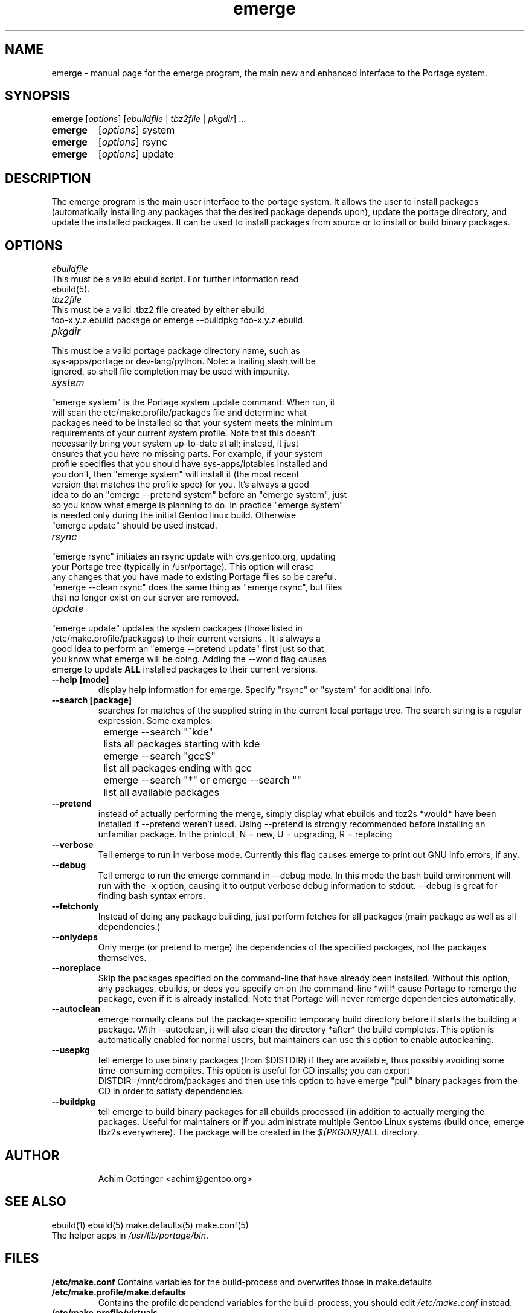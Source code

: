 .TH emerge "1" "Jan 2002" "portage 1.8.5" 
.SH NAME
emerge \- manual page for the emerge program, the main new and enhanced interface to the Portage system. 
.SH SYNOPSIS
.B emerge
[\fIoptions\fR] [\fIebuildfile\fR | \fItbz2file\fR | \fIpkgdir\fR] ...
.TP
.B emerge 
[\fIoptions\fR] system
.TP
.B emerge 
[\fIoptions\fR] rsync
.TP
.B emerge 
[\fIoptions\fR] update
.SH DESCRIPTION
The emerge program is the main user interface to the portage system. 
It allows the user to install packages (automatically installing any
packages that the desired package depends upon), update the portage 
directory, and update the installed packages.  It can be used to install packages
from source or to install or build binary packages. 
.PP
.SH OPTIONS 
\fIebuildfile\fR
.TP
This must be a valid ebuild script. For further information read ebuild(5).
.TP
\fItbz2file\fR
.TP
This must be a valid .tbz2 file created by either ebuild foo-x.y.z.ebuild package or emerge --buildpkg foo-x.y.z.ebuild. 
.TP
\fIpkgdir\fR
.TP
This must be a valid portage package directory name, such as sys-apps/portage or dev-lang/python.  Note: a trailing slash will be ignored, so shell file completion may be used with impunity.
.TP
\fIsystem\fR
.TP
"emerge system" is the Portage system update command.  When run, it will scan the etc/make.profile/packages file and determine what packages need to be installed so that your system meets the minimum requirements of your current system profile.  Note that this doesn't necessarily bring your system up-to-date at all; instead, it just ensures that you have no missing parts.  For example, if your system profile specifies that you should have sys-apps/iptables installed and you don't, then "emerge system" will install it (the most recent version that matches the profile spec) for you.  It's always a good idea to do an "emerge --pretend system" before an "emerge system", just so you know what emerge is planning to do.  In practice "emerge system" is needed only during the initial Gentoo linux build.  Otherwise "emerge update" should be used instead.
.TP
\fIrsync\fR
.TP
"emerge rsync" initiates an rsync update with cvs.gentoo.org, updating your Portage tree (typically in /usr/portage).  This option will erase any changes that you have made to existing Portage files so be careful.  "emerge --clean rsync" does the same thing as "emerge rsync", but files that no longer exist on our server are removed.
.TP
\fIupdate\fR
.TP
"emerge update" updates the system packages (those listed in /etc/make.profile/packages) to their current versions .  It is always a good idea to perform an "emerge --pretend update" first just so that you know what emerge will be doing.  Adding the --world flag causes emerge to update \fBALL\fR installed packages to their current versions.  
.TP
\fB--help [mode]\fR
display help information for emerge.  Specify "rsync" or "system" for additional info.
.TP
\fB--search [package]\fR
searches for matches of the supplied string in the current local portage tree.  The search string is a regular expression.  Some examples:
.br
	emerge --search "^kde"
.br
		lists all packages starting with kde
.br
	emerge --search "gcc$"
.br
		list all packages ending with gcc
.br
	emerge --search "*" or emerge --search ""
.br
		list all available packages
.br
.TP
\fB--pretend\fR 
instead of actually performing the merge, simply display what ebuilds and tbz2s *would* have been installed if --pretend weren't used.  Using --pretend is strongly recommended before installing an unfamiliar package.  In the printout, N = new, U = upgrading, R = replacing
.TP
\fB--verbose\fR
Tell emerge to run in verbose mode.  Currently this flag causes emerge to print out GNU info errors, if any.
.TP
\fB--debug\fR 
Tell emerge to run the emerge command in --debug mode.  In this mode the bash build environment will run with the -x option, causing it to output verbose debug information to stdout.  --debug is great for finding bash syntax errors.
.TP
\fB--fetchonly\fR
 Instead of doing any package building, just perform fetches for all packages (main package as well as all dependencies.)
.TP
\fB--onlydeps\fR
Only merge (or pretend to merge) the dependencies of the specified packages, not the packages themselves.
.TP
\fB--noreplace\fR
Skip the packages specified on the command-line that have already been installed.  Without this option, any packages, ebuilds, or deps you specify on on the command-line *will* cause Portage to remerge the package, even if it is already installed. Note that Portage will never remerge dependencies automatically.
.TP
\fB--autoclean\fR
emerge normally cleans out the package-specific temporary build directory before it starts the building a package.  With --autoclean, it will also clean the directory *after* the build completes.  This option is automatically enabled for normal users, but maintainers can use this option to enable autocleaning.
.TP
\fB--usepkg\fR 
tell emerge to use binary packages (from $DISTDIR) if they are available, thus possibly avoiding some time-consuming compiles. This option is useful for CD installs; you can export DISTDIR=/mnt/cdrom/packages and then use this option to have emerge "pull" binary packages from the CD in order to satisfy dependencies.
.TP
\fB--buildpkg\fR
tell emerge to build binary packages for all ebuilds processed (in addition to actually merging the packages.  Useful for maintainers or if you administrate multiple Gentoo Linux systems (build once, emerge tbz2s everywhere).  The package will be created in the \fI${PKGDIR}\fR/ALL directory.
.TP
.SH AUTHOR
Achim Gottinger <achim@gentoo.org>
.SH "SEE ALSO"
ebuild(1) ebuild(5) make.defaults(5) make.conf(5)
.TP
The helper apps in \fI/usr/lib/portage/bin\fR.
.SH FILES
\fB/etc/make.conf\fR 
Contains variables for the build-process and 
overwrites those in make.defaults
.TP
\fB/etc/make.profile/make.defaults\fR
Contains the profile dependend variables for the build-process,
you should edit \fI/etc/make.conf\fR instead.
.TP
\fB/etc/make.profile/virtuals\fR 
Contains a list of packages used to resolve virtual dependencies
.TP
\fB/etc/make.profile/package\fR
Contains a list of packages used for the base system
.TP
\fB/etc/make.globals\fR 
Contains the default variables for the build-process, 
you should edit \fI/etc/make.conf\fR instead.
.TP
